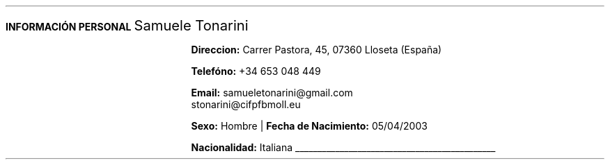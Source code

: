 .fam H \" font family
.nr HM 1i \" header margin
.nr FM 0.75i \" footer margin
.ss 12 0 \" interword spacing
.nr PS 11 \" point size/font size
.nr VS 14 \" vertical spacing
.nr PD 0.4v \" paragraph distance
.nr PO 0.9i \" left margin
.nr LL 6.8i \" line width 


.nr PS 10
.LP
.B "INFORMACIÓN"
.ss 100 0
.B "PERSONAL"
.ss 12 0
.LG 
.LG
Samuele Tonarini

.mk
.PSPIC -I 0.3 samu.ps 1.8
.rt
.nr PI 21.5n 
.nr PS 10.5
.LP
.RS
.B Direccion:
Carrer Pastora, 45, 07360 Lloseta (España)

.B Telefóno:
+34 653 048 449

.B Email:
samueletonarini@gmail.com
.nr PI 6.5n
.PP
stonarini@cifpfbmoll.eu

.LS
.B Sexo:
Hombre |
.B "Fecha de Nacimiento:"
05/04/2003 
 
.B Nacionalidad: " Italiana"

\D't 0.2p'\v'-0.17i'\l'4.5i'\h'-4.5i'
.RE
